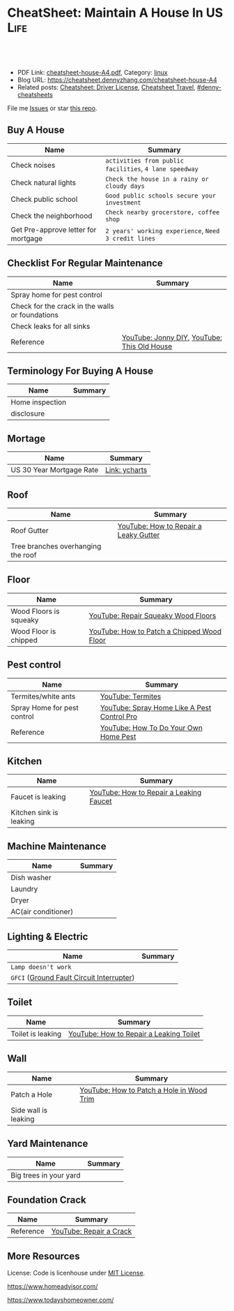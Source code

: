 * CheatSheet: Maintain A House In US                                   :Life:
:PROPERTIES:
:type:     house
:export_file_name: cheatsheet-house-A4.pdf
:END:

#+BEGIN_HTML
<a href="https://github.com/dennyzhang/cheatsheet.dennyzhang.com/tree/master/cheatsheet-house-A4"><img align="right" width="200" height="183" src="https://www.dennyzhang.com/wp-content/uploads/denny/watermark/github.png" /></a>
<div id="the whole thing" style="overflow: hidden;">
<div style="float: left; padding: 5px"> <a href="https://www.linkedin.com/in/dennyzhang001"><img src="https://www.dennyzhang.com/wp-content/uploads/sns/linkedin.png" alt="linkedin" /></a></div>
<div style="float: left; padding: 5px"><a href="https://github.com/dennyzhang"><img src="https://www.dennyzhang.com/wp-content/uploads/sns/github.png" alt="github" /></a></div>
<div style="float: left; padding: 5px"><a href="https://www.dennyzhang.com/slack" target="_blank" rel="nofollow"><img src="https://www.dennyzhang.com/wp-content/uploads/sns/slack.png" alt="slack"/></a></div>
</div>

<br/><br/>
<a href="http://makeapullrequest.com" target="_blank" rel="nofollow"><img src="https://img.shields.io/badge/PRs-welcome-brightgreen.svg" alt="PRs Welcome"/></a>
#+END_HTML

- PDF Link: [[https://github.com/dennyzhang/cheatsheet.dennyzhang.com/blob/master/cheatsheet-house-A4/cheatsheet-house-A4.pdf][cheatsheet-house-A4.pdf]], Category: [[https://cheatsheet.dennyzhang.com/category/linux/][linux]]
- Blog URL: https://cheatsheet.dennyzhang.com/cheatsheet-house-A4
- Related posts: [[https://cheatsheet.dennyzhang.com/cheatsheet-driver-license-A4][Cheatsheet: Driver License]], [[https://cheatsheet.dennyzhang.com/cheatsheet-travel][Cheatsheet Travel]], [[https://github.com/topics/denny-cheatsheets][#denny-cheatsheets]]

File me [[https://github.com/dennyzhang/cheatsheet-house-A4/issues][Issues]] or star [[https://github.com/DennyZhang/cheatsheet-house-A4][this repo]].

** Buy A House
| Name                                | Summary                                                |
|-------------------------------------+--------------------------------------------------------|
| Check noises                        | =activities from public facilities=, =4 lane speedway= |
| Check natural lights                | =Check the house in a rainy or cloudy days=            |
| Check public school                 | =Good public schools secure your investment=           |
| Check the neighborhood              | =Check nearby grocerstore, coffee shop=                |
| Get Pre-approve letter for mortgage | =2 years' working experience=, =Need 3 credit lines=   |

** Checklist For Regular Maintenance
| Name                                            | Summary                                     |
|-------------------------------------------------+---------------------------------------------|
| Spray home for pest control                     |                                             |
| Check for the crack in the walls or foundations |                                             |
| Check leaks for all sinks                       |                                             |
| Reference                                       | [[https://www.youtube.com/channel/UCqKBj1cg2agtDD-hiqy6lAg][YouTube: Jonny DIY]], [[https://www.youtube.com/channel/UCUtWNBWbFL9We-cdXkiAuJA][YouTube: This Old House]] |
** Terminology For Buying A House
| Name            | Summary |
|-----------------+---------|
| Home inspection |         |
| disclosure      |         |

** Mortage
| Name                     | Summary       |
|--------------------------+---------------|
| US 30 Year Mortgage Rate | [[https://ycharts.com/indicators/30_year_mortgage_rate][Link: ycharts]] |

** Roof
| Name                               | Summary                               |
|------------------------------------+---------------------------------------|
| Roof Gutter                        | [[https://www.youtube.com/watch?v=45LbnlaJvtI][YouTube: How to Repair a Leaky Gutter]] |
| Tree branches overhanging the roof |                                       |

** Floor
| Name                   | Summary                                    |
|------------------------+--------------------------------------------|
| Wood Floors is squeaky | [[https://www.youtube.com/watch?v=3iAseVZZKlY][YouTube: Repair Squeaky Wood Floors]]        |
| Wood Floor is chipped  | [[https://www.youtube.com/watch?v=DPGxCageub8][YouTube: How to Patch a Chipped Wood Floor]] |

** Pest control
| Name                        | Summary                                     |
|-----------------------------+---------------------------------------------|
| Termites/white ants         | [[https://www.youtube.com/watch?v=ZvowhUYjqvQ][YouTube: Termites]]                           |
| Spray Home for pest control | [[https://www.youtube.com/watch?v=OmWNoz3P1YM][YouTube: Spray Home Like A Pest Control Pro]] |
| Reference                   | [[https://www.youtube.com/watch?v=l_MbJ_wMnjY][YouTube: How To Do Your Own Home Pest]]       |

** Kitchen
| Name                    | Summary                                 |
|-------------------------+-----------------------------------------|
| Faucet is leaking       | [[https://www.youtube.com/watch?v=zMH61Yabdj0][YouTube: How to Repair a Leaking Faucet]] |
| Kitchen sink is leaking |                                         |

** Machine Maintenance
| Name                | Summary |
|---------------------+---------|
| Dish washer         |         |
| Laundry             |         |
| Dryer               |         |
| AC(air conditioner) |         |

** Lighting & Electric
| Name                                      | Summary |
|-------------------------------------------+---------|
| =Lamp doesn't work=                       |         |
| =GFCI= ([[https://www.osha.gov/SLTC/etools/construction/electrical_incidents/gfci.html][Ground Fault Circuit Interrupter]]) |         |

** Toilet
| Name                    | Summary                                 |
|-------------------------+-----------------------------------------|
| Toilet is leaking       | [[https://www.youtube.com/watch?v=OjSbQhXTdHI][YouTube: How to Repair a Leaking Toilet]] |

** Wall
| Name                 | Summary                                   |
|----------------------+-------------------------------------------|
| Patch a Hole         | [[https://www.youtube.com/watch?v=sBJIgdFL5m8&ut=][YouTube: How to Patch a Hole in Wood Trim]] |
| Side wall is leaking |                                           |

** Yard Maintenance
| Name                   | Summary |
|------------------------+---------|
| Big trees in your yard |         |

** Foundation Crack
| Name      | Summary                 |
|-----------+-------------------------|
| Reference | [[https://www.youtube.com/watch?v=Wgq-DLrfKjU][YouTube: Repair a Crack]] |

** More Resources
License: Code is licenhouse under [[https://www.dennyzhang.com/wp-content/mit_license.txt][MIT License]].

https://www.homeadvisor.com/

https://www.todayshomeowner.com/

#+BEGIN_HTML
<a href="https://www.dennyzhang.com"><img align="right" width="201" height="268" src="https://raw.githubusercontent.com/USDevOps/mywechat-slack-group/master/images/denny_201706.png"></a>

<a href="https://www.dennyzhang.com"><img align="right" src="https://raw.githubusercontent.com/USDevOps/mywechat-slack-group/master/images/dns_small.png"></a>
#+END_HTML
* org-mode configuration                                           :noexport:
#+STARTUP: overview customtime noalign logdone showall
#+DESCRIPTION: 
#+KEYWORDS: 
#+LATEX_HEADER: \usepackage[margin=0.6in]{geometry}
#+LaTeX_CLASS_OPTIONS: [8pt]
#+LATEX_HEADER: \usepackage[english]{babel}
#+LATEX_HEADER: \usepackage{lastpage}
#+LATEX_HEADER: \usepackage{fancyhdr}
#+LATEX_HEADER: \pagestyle{fancy}
#+LATEX_HEADER: \fancyhf{}
#+LATEX_HEADER: \rhead{Updated: \today}
#+LATEX_HEADER: \rfoot{\thepage\ of \pageref{LastPage}}
#+LATEX_HEADER: \lfoot{\href{https://github.com/dennyzhang/cheatsheet.dennyzhang.com/tree/master/cheatsheet-house-A4}{GitHub: https://github.com/dennyzhang/cheatsheet.dennyzhang.com/tree/master/cheatsheet-house-A4}}
#+LATEX_HEADER: \lhead{\href{https://cheatsheet.dennyzhang.com/cheatsheet-slack-A4}{Blog URL: https://cheatsheet.dennyzhang.com/cheatsheet-house-A4}}
#+AUTHOR: Denny Zhang
#+EMAIL:  denny@dennyzhang.com
#+TAGS: noexport(n)
#+PRIORITIES: A D C
#+OPTIONS:   H:3 num:t toc:nil \n:nil @:t ::t |:t ^:t -:t f:t *:t <:t
#+OPTIONS:   TeX:t LaTeX:nil skip:nil d:nil todo:t pri:nil tags:not-in-toc
#+EXPORT_EXCLUDE_TAGS: exclude noexport
#+SEQ_TODO: TODO HALF ASSIGN | DONE BYPASS DELEGATE CANCELED DEFERRED
#+LINK_UP:   
#+LINK_HOME: 
* #  --8<-------------------------- separator ------------------------>8-- :noexport:
* CANCELED old notes                                               :noexport:
  CLOSED: [2019-02-19 Tue 09:21]
#+BEGIN_EXAMPLE
看房🏠

zip code: 

https://cheatsheet.dennyzhang.com/cheatsheet-house-A4

Sunnyvale:
- 94086
- 94087
- 94089: not good


Portoflio by Dec
- Fidelity: 1.35
- Robinhond: 0.91
- Bitcoin: 0.06

Maintenance (0.65):
- monthly saving: 1
- House cost: 0.6
- Stock: 0.25

13.3*12+

340-264+10+10

VMware: 3495 Deer Creek Rd, Palo Alto, CA 94304
KPMG: 3975 Freedom Cir, Santa Clara, CA 95054


1.5m: 每月7000
即房子开支多出了4000
每月孩子开支多出2000

每月存4000,即每年4.8w
奖金:2w,股票:2w

即每年存8.8w
---------------------------------------------
Meadowood Apartments: 1555 W. Middlefield Rd #4, Mountain View, CA 94043

----------------------------------------------

Park Square Apartments: 1285 Montecito Ave, Mountain View, CA 94043 

$2,495; 816 Sq Ft; 
￼
￼

- MountainView
| Name                 | Price | Size | Distance S, D |
|----------------------+-------+------+---------------|
| Village Lake         | 2,550 |  682 | (7, 7)        |
| Highland Gardens     | 2,980 |  750 | (8, 9)        |
| Avalon Mountain View | 2,895 |  701 |               |
| Birch Creek          | 2,795 |  800 |               |
| Americana Apartments | 2,750 |  740 |               |

- Sunnyvale
| Name                      | Price | Size | Distance S, D |
|---------------------------+-------+------+---------------|
| Mission Pointe by Windsor | 2,685 |  704 | (4, 15)       |


** Village Lake: 777 W Middlefield Rd, Mountain View, CA 94043
https://www.zillow.com/homes/for_rent/house,condo,apartment_duplex,mobile,townhouse_type/5XjLXT_bldg/37.403001,-122.076286_ll/1-_beds/0-752851_price/0-3000_mp/600-_size/37.409172,-122.063674,37.396388,-122.083844_rect/15_zm/

** Highland Gardens: 234 Escuela Ave, Mountain View, CA 94040
https://www.zillow.com/homes/for_rent/Mountain-View-CA/condo,apartment_duplex_type/2096379137_zpid/32999_rid/0-752851_price/0-3000_mp/700-_size/1_laundry/37.430603,-122.021327,37.379468,-122.131877_rect/13_zm/

** Avalon Mountain View: 1600 Villa St, Mountain View, CA 94041
https://www.zillow.com/homes/for_rent/Mountain-View-CA/condo,apartment_duplex_type/2095571415_zpid/32999_rid/0-752851_price/0-3000_mp/700-_size/1_laundry/37.430058,-122.044759,37.378513,-122.091794_rect/13_zm/

** Birch Creek: 575 S Rengstorff Ave, Mountain View, CA 94040
https://www.zillow.com/homes/for_rent/Mountain-View-CA/condo,apartment_duplex_type/5XjKKB_bldg/37.39725,-122.09952_ll/32999_rid/0-752851_price/0-3000_mp/700-_size/1_laundry/37.416834,-122.013173,37.365689,-122.123723_rect/13_zm/

** Americana Apartments: 707 Continental Cir, Mountain View, CA 94040
https://www.zillow.com/homes/for_rent/Mountain-View-CA/condo,apartment_duplex_type/5hGhMy_bldg/37.375162,-122.065018_ll/32999_rid/0-752851_price/0-3000_mp/700-_size/1_laundry/37.411653,-122.009912,37.360505,-122.120461_rect/13_zm/

** Mission Pointe by Windsor: 1063 Morse Ave, Sunnyvale, CA 94089
https://www.zillow.com/homes/for_rent/Sunnyvale-CA/condo,apartment_duplex_type/5XjPcj_bldg/37.400296,-122.0178_ll/54626_rid/0-752851_price/0-3000_mp/700-_size/1_laundry/37.411176,-121.966052,37.360027,-122.076602_rect/13_zm/


看房考虑因素:
- view要好,有deck晒太阳
- private drive way
- 空调机会不会很吵
- 一楼独立的suite
- 采光好
- HOA多少
- 晚上去看一下:看停车

中国的字画作装饰

基本事实:
- 到9-1总共存款:17万（10.8美元+0.8人民币+5六个月新增存款=16.6）
- 45万房子,首付17万贷款28万15年,月供大概 $1953（不加维护费）
- 房子维护费:房产税,HOA,insurance:1000
- 稳定后开支:把sophia工资花掉,存着Denny工资.即每月花6000,存6000元
- 无房贷的日用开支: $4500
- 每年可以存7万,6年即42万.
#+END_EXAMPLE
* #  --8<-------------------------- separator ------------------------>8-- :noexport:
* TODO tips to increase my credit history: lease contract, utility :noexport:
* TODO How to check Termites                                       :noexport:
* TODO Preventative maintenance is a key element to saving money   :noexport:
* TODO Contact & Service                                           :noexport:
** termites
info@proventermitesolutions.com
* TODO 1031 Tax Exchange                                           :noexport:
* house                                                            :noexport:
** 白蚁:2000
** 淋浴的水龙头出水问题
** gas meter有漏气的味道: 找PGE
** Two kitchen drawers are not stable
** 家里有灯泡坏了
** #  --8<-------------------------- separator ------------------------>8-- :noexport:
** 橙子树挡着roof和neighbor了
** 厨房炉子的右上方burner不work了
** water heater还有大概5年寿命
** 地基里面有曾经出现过小动物的痕迹（老鼠/ 松鼠）
** 有GFCI插座坏了
** 地基有一条裂缝 不过看上去是正常的size
** 厕所下面有曾经漏水的痕迹
** Hallway bath 的sink 水压比较低
** 空调用了13年
** #  --8<-------------------------- separator ------------------------>8-- :noexport:
** 办两张credit cards
** 把电费转到我手里
** 把车保险转到我这里
** #  --8<-------------------------- separator ------------------------>8-- :noexport:
** check list
- 有白蚁,需要做帐篷杀白蚁fumigation, 价格按房屋面积算, 这个大小两千左右.
- Sweet ave 烟囱上面有裂痕
- 地基有一条裂缝 不过看上去是正常的size. 地基里面有曾经出现过小动物的痕迹（ 老鼠/ 松鼠）
- 厕所下面有曾经漏水的痕迹,地基里面有曾经出现过小动物的痕迹（ 老鼠/ 松鼠）.
- 屋外gas meter 有漏气的味道, 需要找PGE人去修,
- water heater 用了大概快十年, 普通water heater 寿命是10-15 年, 更换新的需要一千块左右, 买房第一年坏掉的话 找home warranty 可以cover 修好或者换新的.
- 有GFCI插座坏了. 家里有灯泡坏了.Hallway bath 的sink 水压比较低,厨房炉子的右上方burner不work了,
- 空调用了13年
*** One or more floor tiles in the hallway were noted to be cracked
*** There were tree branches overhanging the roof at one or more areas. R-6
*** No permit for remodeling
*** low water pressure in the sink of hallway bathroom
*** water stains in roof sheathing
*** location of cooling system
*** roof漏水
*** 哪些家具是留下
*** 地基平吗？你们厘米走一圈有什么异样吗？
 Roofs are not water tested for leaks. The roof has been inspected at a
 time when it was not raining. Since one of the purposes of the roof is
 to repel water this could not be observed and verified as occurring in
 all cases. Therefore the roof has not been tested under wet conditions
 and how it performs in these conditions is unknown. No warranty is
 made that it will not leak when it is under a wet condition. It is
 important for all roofs to have regular maintenance, including
 cleaning out the gutters and drainlines and ensuring all the
 penetrations are properly sealed. Condition of the roofing
 underlayment material is not verified/inspected.
*** #  --8<-------------------------- separator ------------------------>8-- :noexport:
*** 注意细节,房子里面的天花板,漏雨有水迹的,包括closet的角落
*** 浴室厨房有没有发霉？打开抽屉,柜子里面看看.他们都家具你不要动,留下给你的房子的一部分,你都打开看看.
*** 基平吗？你们厘米走一圈有什么异样吗？地上各个房间慢慢走一圈,墙角上下都留意一下.屋顶瓦的整体情况外面就可以看.
*** #  --8<-------------------------- separator ------------------------>8-- :noexport:
*** basic
 - The home was built in 1957.
* Loan for housing                                                 :noexport:
12W, 24W

base: 13W, package: 13.5W

需要贷80到110W

小银行:
- 能贷多少钱
- 利率多出多少
- 如果提高自己我credits的建议
** #  --8<-------------------------- separator ------------------------>8-- :noexport:
** 申请三张信用卡: 多申请两张
** 工作满两年
** Loan agent                                                      :noexport:
*** Citi
 Sunny
*** BOA
Anna

 510-552-7271
*** David Guo
 +1-408-891-2002
 信用短

 72W以内

 exception

 工作历史,满两年

 信用历史

 三张信用卡
** #  --8<-------------------------- separator ------------------------>8-- :noexport:
** 不能有两个银行
** single family会多一点
** Single 贷款: 72.6W; 70W
* TODO arm 7/1: 3.875%; 3.625%; 3.5%                               :noexport:
Mortgage amount: 1,200,000
Mortgage period (years): 30 years

| Interest Rate (%) | Total cost of mortgage | Monthly payments | Offset from 3.875 |
|-------------------+------------------------+------------------+-------------------|
|               3.5 | $1,939,873             | $5,389           |              -254 |
|             3.625 | $1,970,142             | $5,473           |              -170 |
|               3.7 | $1,988,422             | $5,523           |              -120 |
|             3.875 | $2,031,424             | $5,643           |                   |

254*7 = 1778
170*7 = 1190
120*7 = 840
* TODO 15 days won't impact your credit                            :noexport:
rent

Chinese credit card
* #  --8<-------------------------- separator ------------------------>8-- :noexport:
* TODO renting contract                                            :noexport:
https://eforms.com/
* #  --8<-------------------------- separator ------------------------>8-- :noexport:
* TODO loan basic                                                  :noexport:
** TODO loan lender credits
https://www.consumerfinance.gov/ask-cfpb/what-are-discount-points-and-lender-credits-and-how-do-they-work-en-136/
* #  --8<-------------------------- separator ------------------------>8-- :noexport:
* TODO VOR, VOE                                                    :noexport:
* Contact                                                          :noexport:
| Name                              | Contact                | Phone                                   | Website/Email/Notes                          |                                                                      |
|-----------------------------------+------------------------+-----------------------------------------+----------------------------------------------+----------------------------------------------------------------------|
| Notify USCIS                      |                        |                                         | Bestbuy/HomeDepo coupon                      |                                                                      |
|-----------------------------------+------------------------+-----------------------------------------+----------------------------------------------+----------------------------------------------------------------------|
| 换门锁 - electric locks           |                        | Locksmith,Lowes                         | Lowes Ebay 有coupon                          |                                                                      |
| Utilities: elec/gas               | PG&E                   | (877)660-6789                           | https://www.pge.com/                         |                                                                      |
| Water                             | San Jose Water Company | (408) 279-7900                          | https://www.sjwater.com/                     |                                                                      |
| Garbage                           | GreenTeam of San Jose  | (408) 282-4400                          | https://www.greenteam.com/                   |                                                                      |
| Internet                          | Xfinity                | (800) 934-6489                          | https://www.xfinity.com/                     |                                                                      |
| Change Address                    |                        | USPS                                    | https://moversguide.usps.com/mgo/whos-moving |                                                                      |
|-----------------------------------+------------------------+-----------------------------------------+----------------------------------------------+----------------------------------------------------------------------|
| Notify DMV                        |                        |                                         |                                              |                                                                      |
| Change Bank address: debit/credit |                        |                                         |                                              |                                                                      |
| Auto insurance                    |                        |                                         |                                              |                                                                      |
| Medicare insurance                |                        |                                         |                                              |                                                                      |
| Detal insurance                   |                        |                                         |                                              |                                                                      |
| Update contact in VMware websites |                        |                                         |                                              |                                                                      |
|-----------------------------------+------------------------+-----------------------------------------+----------------------------------------------+----------------------------------------------------------------------|
| Contractor                        | James(Licensed)        | (408)916-6465                           |                                              |                                                                      |
| Contractor                        | 丁师傅                 | (408)828-9808                           |                                              |                                                                      |
| Cleaning                          |                        | Crystal Carpet cleaning                 | (408)930-6225                                |                                                                      |
| Cleaning & Handyman               |                        | Handy.com                               |                                              | 通常有coupon或者新用户 折扣                                          |
| Property Tax                      |                        | https://payments.sccgov.org/propertytax | Tax due 4/10 and 12/10 each year             |                                                                      |
| Moving                            |                        | 兄弟搬家                                | (510) 648-6546                               | 最好当天最早时间，否则 容易迟到，通常他们报价 包含小费，预约时先确定 |
| HOA                               | N/A                    |                                         |                                              |                                                                      |
* #  --8<-------------------------- separator ------------------------>8-- :noexport:
* TODO Maintain a monthly check list                               :noexport:
* Keyless door                                                     :noexport:
https://www.youtube.com/watch?v=KmUOSgp9PKs

$39.99
https://www.amazon.com/TurboLock-Electronic-Automatic-Installation-Bluetooth/dp/B074F1QT96/ref=sr_1_12?keywords=door+lock&qid=1552609071&s=gateway&sr=8-12
** When door is open, turn off the light
